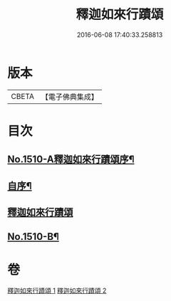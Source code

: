 #+TITLE: 釋迦如來行蹟頌 
#+DATE: 2016-06-08 17:40:33.258813

* 版本
 |     CBETA|【電子佛典集成】|

* 目次
** [[file:KR6r0029_001.txt::001-0020a1][No.1510-A釋迦如來行蹟頌序¶]]
** [[file:KR6r0029_001.txt::001-0020b2][自序¶]]
** [[file:KR6r0029_001.txt::001-0020c15][釋迦如來行蹟頌]]
** [[file:KR6r0029_002.txt::002-0057c11][No.1510-B¶]]

* 卷
[[file:KR6r0029_001.txt][釋迦如來行蹟頌 1]]
[[file:KR6r0029_002.txt][釋迦如來行蹟頌 2]]

